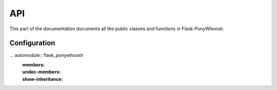 API
---


This part of the documentation documents all the public classes and
functions in Flask-PonyWhoosh.

Configuration
`````````````

... automodule:: flask_ponywhoosh
    :members:
    :undoc-members:
    :show-inheritance:

